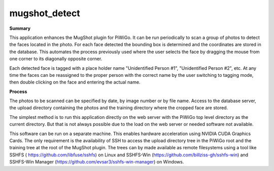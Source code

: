 ==============
mugshot_detect
==============

**Summary**

This application enhances the MugShot plugin for PiWiGo.  It can be run periodically to scan a group of photos to
detect the faces located in the photo. For each face detected the bounding box is determined and the coordinates are
stored in the database. This automates the process previously used where the user selects the face by dragging the
mouse from one corner to its diagonally opposite corner.

Each detected face is tagged with a place holder name "Unidentified Person #1", "Unidentified Person #2", etc. At any
time the faces can be reassigned to the proper person with the correct name by the user switching to tagging mode,
then double clicking on the face and entering the actual name.

**Process**

The photos to be scanned can be specified by date, by image number or by file name. Access to the database server,
the upload directory containing the photos and the training directory where the cropped face are stored.

The simplest method is to run this application directly on the web server with the PiWiGo top level directory as the
current directory. But that is not always possible due to the load on the web server or needed software not available.

This software can be run on a separate machine. This enables hardware acceleration using NVIDIA CUDA Graphics Cards.
The only requirement is the availability of SSH to access the upload directory tree in the PiWiGo root and the
training tree at the root of the MugShot plugin. The trees can by made available as remote filesystems using a tool
like SSHFS ( https://github.com/libfuse/sshfs) on Linux and SSHFS-Win (https://github.com/billziss-gh/sshfs-win) and SSHFS-Win
Manager (https://github.com/evsar3/sshfs-win-manager) on Windows.
